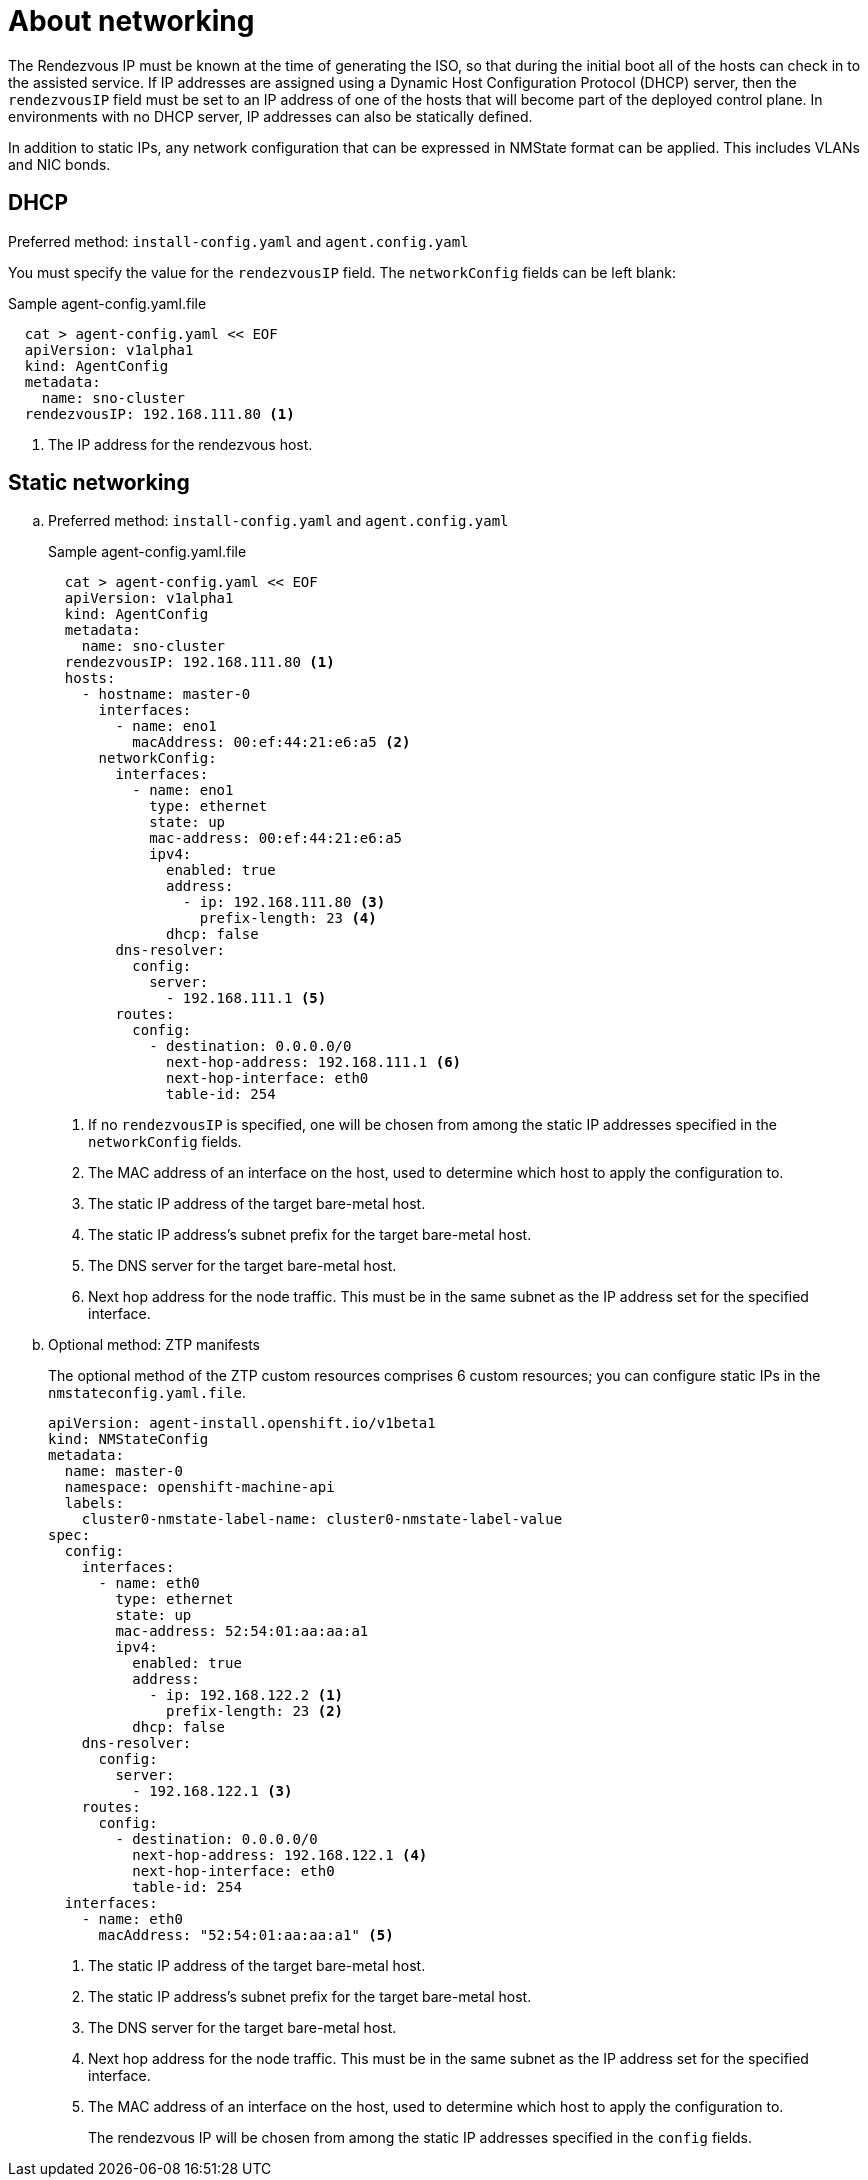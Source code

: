 // Module included in the following assemblies:
//
// * installing/installing-with-agent-based-installer/preparing-to-install-with-agent-based-installer.adoc

:_content-type: CONCEPT
[id="agent-install-networking_{context}"]
= About networking

The Rendezvous IP must be known at the time of generating the ISO, so that during the initial boot all of the hosts can check in to the assisted service. If IP addresses are assigned using a Dynamic Host Configuration Protocol (DHCP) server, then the `rendezvousIP` field must be set to an IP address of one of the hosts that will become part of the deployed control plane. In environments with no DHCP server, IP addresses can also be statically defined.

In addition to static IPs, any network configuration that can be expressed in NMState format can be applied. This includes VLANs and NIC bonds.

== DHCP

.Preferred method: `install-config.yaml` and `agent.config.yaml`

You must specify the value for the `rendezvousIP` field. The `networkConfig` fields can be left blank:

.Sample agent-config.yaml.file

[source,yaml]
----
  cat > agent-config.yaml << EOF
  apiVersion: v1alpha1
  kind: AgentConfig
  metadata:
    name: sno-cluster
  rendezvousIP: 192.168.111.80 <1>
----
<1> The IP address for the rendezvous host.

== Static networking

.. Preferred method: `install-config.yaml` and `agent.config.yaml`
+
.Sample agent-config.yaml.file
+
[source,yaml]
----
  cat > agent-config.yaml << EOF
  apiVersion: v1alpha1
  kind: AgentConfig
  metadata:
    name: sno-cluster
  rendezvousIP: 192.168.111.80 <1>
  hosts:
    - hostname: master-0
      interfaces:
        - name: eno1
          macAddress: 00:ef:44:21:e6:a5 <2>
      networkConfig:
        interfaces:
          - name: eno1
            type: ethernet
            state: up
            mac-address: 00:ef:44:21:e6:a5
            ipv4:
              enabled: true
              address:
                - ip: 192.168.111.80 <3>
                  prefix-length: 23 <4>
              dhcp: false
        dns-resolver:
          config:
            server:
              - 192.168.111.1 <5>
        routes:
          config:
            - destination: 0.0.0.0/0
              next-hop-address: 192.168.111.1 <6>
              next-hop-interface: eth0
              table-id: 254
----
<1> If no `rendezvousIP` is specified, one will be chosen from among the static IP addresses specified in the `networkConfig` fields.
<2> The MAC address of an interface on the host, used to determine which host to apply the configuration to.
<3> The static IP address of the target bare-metal host.
<4> The static IP address’s subnet prefix for the target bare-metal host.
<5> The DNS server for the target bare-metal host.
<6> Next hop address for the node traffic. This must be in the same subnet as the IP address set for the specified interface.

+
.. Optional method: ZTP manifests

+
The optional method of the ZTP custom resources comprises 6 custom resources; you can configure static IPs in the `nmstateconfig.yaml.file`.

+
[source,yaml]
----
apiVersion: agent-install.openshift.io/v1beta1
kind: NMStateConfig
metadata:
  name: master-0
  namespace: openshift-machine-api
  labels:
    cluster0-nmstate-label-name: cluster0-nmstate-label-value
spec:
  config:
    interfaces:
      - name: eth0
        type: ethernet
        state: up
        mac-address: 52:54:01:aa:aa:a1
        ipv4:
          enabled: true
          address:
            - ip: 192.168.122.2 <1>
              prefix-length: 23 <2>
          dhcp: false
    dns-resolver:
      config:
        server:
          - 192.168.122.1 <3>
    routes:
      config:
        - destination: 0.0.0.0/0
          next-hop-address: 192.168.122.1 <4>
          next-hop-interface: eth0
          table-id: 254
  interfaces:
    - name: eth0
      macAddress: "52:54:01:aa:aa:a1" <5>
----
<1> The static IP address of the target bare-metal host.
<2> The static IP address’s subnet prefix for the target bare-metal host.
<3> The DNS server for the target bare-metal host.
<4> Next hop address for the node traffic. This must be in the same subnet as the IP address set for the specified interface.
<5> The MAC address of an interface on the host, used to determine which host to apply the configuration to.
+
The rendezvous IP will be chosen from among the static IP addresses specified in the `config` fields.
